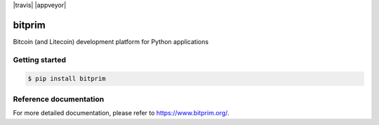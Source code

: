 |travis| |appveyor|

bitprim
=======

Bitcoin (and Litecoin) development platform for Python applications

Getting started 
---------------

.. code-block:: bash

    $ pip install bitprim

Reference documentation
-----------------------

For more detailed documentation, please refer to `<https://www.bitprim.org/>`_.
